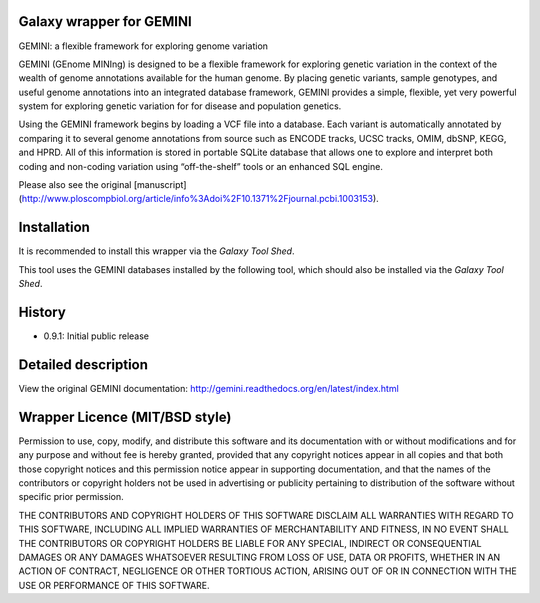 =========================
Galaxy wrapper for GEMINI
=========================


GEMINI: a flexible framework for exploring genome variation

GEMINI (GEnome MINIng) is designed to be a flexible framework for exploring genetic variation in the context of 
the wealth of genome annotations available for the human genome. By placing genetic variants, sample genotypes, 
and useful genome annotations into an integrated database framework, GEMINI provides a simple, flexible, yet very 
powerful system for exploring genetic variation for for disease and population genetics.

Using the GEMINI framework begins by loading a VCF file into a database. Each variant is automatically 
annotated by comparing it to several genome annotations from source such as ENCODE tracks, UCSC tracks, 
OMIM, dbSNP, KEGG, and HPRD. All of this information is stored in portable SQLite database that allows 
one to explore and interpret both coding and non-coding variation using “off-the-shelf” tools or an 
enhanced SQL engine.

Please also see the original [manuscript](http://www.ploscompbiol.org/article/info%3Adoi%2F10.1371%2Fjournal.pcbi.1003153).


============
Installation
============

It is recommended to install this wrapper via the `Galaxy Tool Shed`.

.. _`Galaxy Tool Shed`:  https://testtoolshed.g2.bx.psu.edu/view/iuc/gemini

This tool uses the GEMINI databases installed by the following tool, which should also be installed via the `Galaxy Tool Shed`.

.. _`Data Manager GEMINI Database Downloader tool`:  https://toolshed.g2.bx.psu.edu/view/iuc/data_manager_gemini_database_downloader

=======
History
=======
- 0.9.1: Initial public release


====================
Detailed description
====================

View the original GEMINI documentation: http://gemini.readthedocs.org/en/latest/index.html


===============================
Wrapper Licence (MIT/BSD style)
===============================

Permission to use, copy, modify, and distribute this software and its
documentation with or without modifications and for any purpose and
without fee is hereby granted, provided that any copyright notices
appear in all copies and that both those copyright notices and this
permission notice appear in supporting documentation, and that the
names of the contributors or copyright holders not be used in
advertising or publicity pertaining to distribution of the software
without specific prior permission.

THE CONTRIBUTORS AND COPYRIGHT HOLDERS OF THIS SOFTWARE DISCLAIM ALL
WARRANTIES WITH REGARD TO THIS SOFTWARE, INCLUDING ALL IMPLIED
WARRANTIES OF MERCHANTABILITY AND FITNESS, IN NO EVENT SHALL THE
CONTRIBUTORS OR COPYRIGHT HOLDERS BE LIABLE FOR ANY SPECIAL, INDIRECT
OR CONSEQUENTIAL DAMAGES OR ANY DAMAGES WHATSOEVER RESULTING FROM LOSS
OF USE, DATA OR PROFITS, WHETHER IN AN ACTION OF CONTRACT, NEGLIGENCE
OR OTHER TORTIOUS ACTION, ARISING OUT OF OR IN CONNECTION WITH THE USE
OR PERFORMANCE OF THIS SOFTWARE.

